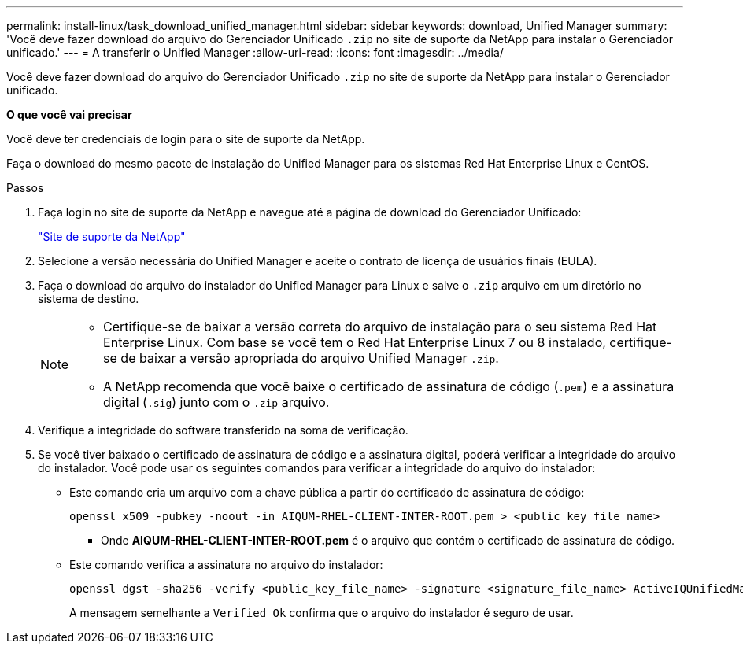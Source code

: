 ---
permalink: install-linux/task_download_unified_manager.html 
sidebar: sidebar 
keywords: download, Unified Manager 
summary: 'Você deve fazer download do arquivo do Gerenciador Unificado `.zip` no site de suporte da NetApp para instalar o Gerenciador unificado.' 
---
= A transferir o Unified Manager
:allow-uri-read: 
:icons: font
:imagesdir: ../media/


[role="lead"]
Você deve fazer download do arquivo do Gerenciador Unificado `.zip` no site de suporte da NetApp para instalar o Gerenciador unificado.

*O que você vai precisar*

Você deve ter credenciais de login para o site de suporte da NetApp.

Faça o download do mesmo pacote de instalação do Unified Manager para os sistemas Red Hat Enterprise Linux e CentOS.

.Passos
. Faça login no site de suporte da NetApp e navegue até a página de download do Gerenciador Unificado:
+
https://mysupport.netapp.com/site/products/all/details/activeiq-unified-manager/downloads-tab["Site de suporte da NetApp"]

. Selecione a versão necessária do Unified Manager e aceite o contrato de licença de usuários finais (EULA).
. Faça o download do arquivo do instalador do Unified Manager para Linux e salve o `.zip` arquivo em um diretório no sistema de destino.
+
[NOTE]
====
** Certifique-se de baixar a versão correta do arquivo de instalação para o seu sistema Red Hat Enterprise Linux. Com base se você tem o Red Hat Enterprise Linux 7 ou 8 instalado, certifique-se de baixar a versão apropriada do arquivo Unified Manager `.zip`.
** A NetApp recomenda que você baixe o certificado de assinatura de código (`.pem`) e a assinatura digital (`.sig`) junto com o `.zip` arquivo.


====
. Verifique a integridade do software transferido na soma de verificação.
. Se você tiver baixado o certificado de assinatura de código e a assinatura digital, poderá verificar a integridade do arquivo do instalador. Você pode usar os seguintes comandos para verificar a integridade do arquivo do instalador:
+
** Este comando cria um arquivo com a chave pública a partir do certificado de assinatura de código:
+
[listing]
----
openssl x509 -pubkey -noout -in AIQUM-RHEL-CLIENT-INTER-ROOT.pem > <public_key_file_name>
----
+
*** Onde *AIQUM-RHEL-CLIENT-INTER-ROOT.pem* é o arquivo que contém o certificado de assinatura de código.


** Este comando verifica a assinatura no arquivo do instalador:
+
[listing]
----
openssl dgst -sha256 -verify <public_key_file_name> -signature <signature_file_name> ActiveIQUnifiedManager-<version>.zip
----
+
A mensagem semelhante a `Verified Ok` confirma que o arquivo do instalador é seguro de usar.





